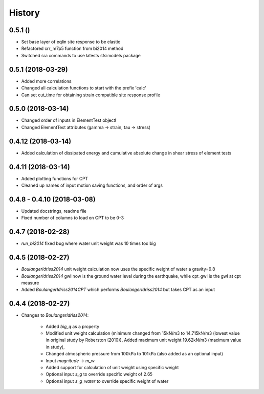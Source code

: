 =======
History
=======

0.5.1 ()
-------------------

* Set base layer of eqlin site response to be elastic
* Refactored crr_m7p5 function from bi2014 method
* Switched sra commands to use latests sfsimodels package

0.5.1 (2018-03-29)
-------------------

* Added more correlations
* Changed all calculation functions to start with the prefix 'calc'
* Can set cut_time for obtaining strain compatible site response profile

0.5.0 (2018-03-14)
-------------------

* Changed order of inputs in ElementTest object!
* Changed ElementTest attributes (gamma -> strain, tau -> stress)

0.4.12 (2018-03-14)
-------------------

* Added calculation of dissipated energy and cumulative absolute change in shear stress of element tests


0.4.11 (2018-03-14)
-------------------

* Added plotting functions for CPT
* Cleaned up names of input motion saving functions, and order of args

0.4.8 - 0.4.10 (2018-03-08)
---------------------------

* Updated docstrings, readme file
* Fixed number of columns to load on CPT to be 0-3

0.4.7 (2018-02-28)
------------------

* `run_bi2014` fixed bug where water unit weight was 10 times too big

0.4.5 (2018-02-27)
------------------

* `BoulangerIdriss2014` unit weight calculation now uses the specific weight of water a gravity=9.8
* `BoulangerIdriss2014` gwl now is the ground water level during the earthquake, while cpt_gwl is the gwl at cpt measure
* Added `BoulangerIdriss2014CPT` which performs `BoulangerIdriss2014` but takes CPT as an input


0.4.4 (2018-02-27)
------------------

* Changes to `BoulangerIdriss2014`:

    * Added `big_q` as a property
    * Modified unit weight calculation (minimum changed from 15kN/m3 to 14.715kN/m3 (lowest value in original study by Roberston (2010)), Added maximum unit weight 19.62kN/m3 (maximum value in study),
    * Changed atmospheric pressure from 100kPa to 101kPa (also added as an optional input)
    * Input `magnitude` -> `m_w`
    * Added support for calculation of unit weight using specific weight
    * Optional input `s_g` to override specific weight of 2.65
    * Optional input `s_g_water` to override specific weight of water
